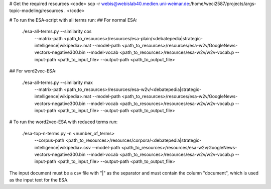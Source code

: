 # Get the required resources
<code> scp -r webis@webislab40.medien.uni-weimar.de:/home/weci2587/projects/args-topic-modeling/resources . </code>

# To run the ESA-script with all terms run:
## For normal ESA:

    ./esa-all-terms.py  --similarity cos
                        --matrix-path <path_to_resources>/resources/esa-plain/<debatepedia|strategic-intelligence|wikipedia>.mat
                        --model-path <path_to_resources>/resources/esa-w2v/GoogleNews-vectors-negative300.bin
                        --model-vocab <path_to_resources>/resources/esa-w2v/w2v-vocab.p
                        --input-path <path_to_input_file>
                        --output-path <path_to_output_file>

## For word2vec-ESA:

    ./esa-all-terms.py  --similarity max
                        --matrix-path <path_to_resources>/resources/esa-w2v/<debatepedia|strategic-intelligence|wikipedia>.mat
                        --model-path <path_to_resources>/resources/esa-w2v/GoogleNews-vectors-negative300.bin
                        --model-vocab <path_to_resources>/resources/esa-w2v/w2v-vocab.p
                        --input-path <path_to_input_file>
                        --output-path <path_to_output_file>

# To run the word2vec-ESA with reduced terms run:

    ./esa-top-n-terms.py    -n <number_of_terms> 
                            --corpus-path <path_to_resources>/resources/corpora/<debatepedia|strategic-intelligence|wikipedia>.csv
                            --model-path <path_to_resources>/resources/esa-w2v/GoogleNews-vectors-negative300.bin
                            --model-vocab <path_to_resources>/resources/esa-w2v/w2v-vocab.p
                            --input-path <path_to_input_file>
                            --output-path <path_to_output_file>

The input document must be a csv file with "|" as the separator and must contain the column "document", which is used as the input text for the ESA.

